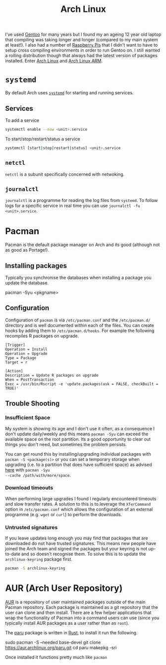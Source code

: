 :PROPERTIES:
:ID:       a53fa3c5-f091-4715-a1a4-a94071407abf
:mtime:    20230908084133 20230907222812 20230813184404 20230812222550 20230623080100 20230215101306
:ctime:    20230215101306
:END:
#+TITLE: Arch Linux
#+FILETAGS: :gnu:linux:arch:

I've used [[id:44b32b4e-1bef-49eb-b53c-86d9129cb29a][Gentoo]] for many years but I found my an ageing 12 year old laptop that compiling was taking longer and longer
(compared to my main system at least!). I also had a number of [[id:69864d74-8ec2-42e4-a227-f824a521a5ce][Raspberry Pis]] that I didn't want to have to setup cross
compiling environments in order to run Gentoo on. I still wanted a rolling distribution though that always had the
latest version of packages installed. Enter [[https://archlinux.org][Arch Linux]] and [[https://archlinuxarm.org/][Arch Linux ARM]].

* ~systemd~

By default Arch uses [[https://systemd.io][~systemd~]] for starting and running services.

** Services

To add a service

#+begin_src bash
systemctl enable --now <unit>.service
#+end_src

To start/stop/restart/status a service

#+begin_src bash
systemctl [start|stop|restart|status] <unit>.service
#+end_src

** ~netctl~

~netctl~ is a subunit specifically concerned with netwoking.

** ~journalctl~

~journalctl~ is a programme for reading the log files from ~systemd~. To follow logs for a specific service in real time
you can use ~journalctl -fu <unit>.service~.

* Pacman

Pacman is the default package manager on Arch and its good (although not as good as Portage!).

** Installing packages

Typically you synchronise the databases when installing a package you update the database.

#+begin-src
pacman -Syu <pkgname>
#+end-src

** Configuration

Configuration of ~pacman~ is via ~/etc/pacman.conf~ and the ~/etc/pacman.d/~ directory and is well documented within
each of the files. You can create hooks by adding them to ~/etc/pacman.d/hooks~. For example the following recompiles R
packages on upgrade.

#+begin_src
[Trigger]
Operation = Install
Operation = Upgrade
Type = Package
Target = r

[Action]
Description = Update R packages on upgrade
When = PostTransaction
Exec = /usr/bin/Rscript -e 'update.packages(ask = FALSE, checkBuilt = TRUE)'
#+end_src

** Trouble Shooting

*** Insufficient Space

My system is showing its age and I don't use it often, as a consequence I don't update daily/weekly and this means
~pacman -Syu~ can exceed the available space on the root partition. Its a good opportunity to clear out things you don't
need, but sometimes the problem persists.

You can get round this by installing/upgrading individual packages with ~pacman -S <package(s)>~ or you can set a
temporary storage when upgrading (i.e. to a partition that does have sufficient space) as advised [[https://unix.stackexchange.com/a/13090][here]] with ~pacman -Syu
--cache /path/with/more/space~.

*** Download timeouts

When performing large upgrades I found I regularly encountered timeouts and slow transfer rates. A solution to this is
to leverage the ~XferCommand~ option in ~/etc/pacman.conf~ which allows the configuration of an external programme
(e.g. ~wget~ or ~curl~) to perform the downloads.

*** Untrusted signatures

If you leave updates long enough you may find that packages that are downloaded do not have trusted signatures. This
means new people have joined the Arch team and signed the packages but your keyring is not up-to-date and so doesn't
recognise them. To solve this is to update the ~archlinux-keyring~ package first.

#+begin_src bash
pacman -S archlinux-keyring
#+end_src

* AUR (Arch User Repository)

[[https://aur.archlinux.org/][AUR]] is a repository of user maintained packages outside of the main Pacman repository. Each package is maintained as a
git repository that the user can clone and then install. There are a few helper applications that wrap the functionality
of Pacman into a command users can use (since you typically install AUR packages as a user rather than as ~root~).

The [[https://github.com/Morganamilo/paru][paru]] package is written in [[id:3469c33e-7c61-46c7-b01e-655695f3b93c][Rust]], to install it run the following.

#+begin-src
sudo pacman -S --needed base-devel
git clone https://aur.archlinux.org/paru.git
cd paru
makepkg -sri
#+end-src

Once installed it functions pretty much like ~pacman~
